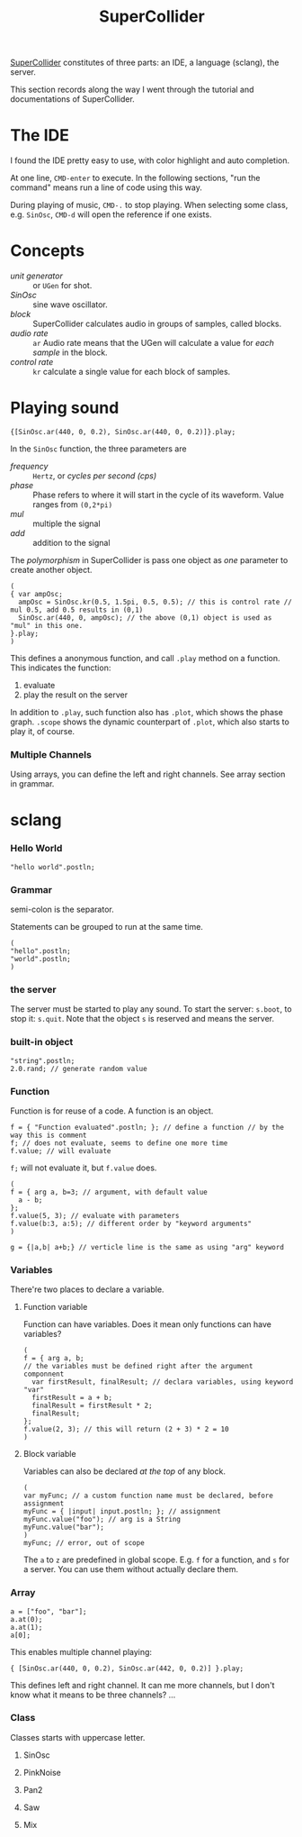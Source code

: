 #+TITLE: SuperCollider
[[http://supercollider.github.io][SuperCollider]] constitutes of three parts: an IDE, a language (sclang), the server.

This section records along the way I went through the tutorial and documentations of SuperCollider.

* The IDE
I found the IDE pretty easy to use, with color highlight and auto completion.

At one line, =CMD-enter= to execute.
In the following sections, "run the command" means run a line of code using this way.

During playing of music, =CMD-.= to stop playing.
When selecting some class, e.g. =SinOsc=, =CMD-d= will open the reference if one exists.

* Concepts
- /unit generator/ :: or =UGen= for shot.
- /SinOsc/ :: sine wave oscillator.
- /block/ :: SuperCollider calculates audio in groups of samples, called blocks.
- /audio rate/ :: =ar= Audio rate means that the UGen will calculate a value for /each sample/ in the block.
- /control rate/ :: =kr= calculate a single value for each block of samples. 

* Playing sound

#+BEGIN_EXAMPLE
{[SinOsc.ar(440, 0, 0.2), SinOsc.ar(440, 0, 0.2)]}.play;
#+END_EXAMPLE

In the =SinOsc= function, the three parameters are
- /frequency/ :: =Hertz=, or /cycles per second (cps)/
- /phase/ ::  Phase refers to where it will start in the cycle of its waveform. Value ranges from =(0,2*pi)=
- /mul/ :: multiple the signal
- /add/ :: addition to the signal

The /polymorphism/ in SuperCollider is pass one object as /one/ parameter to create another object.

#+BEGIN_EXAMPLE
(
{ var ampOsc;
  ampOsc = SinOsc.kr(0.5, 1.5pi, 0.5, 0.5); // this is control rate // mul 0.5, add 0.5 results in (0,1)
  SinOsc.ar(440, 0, ampOsc); // the above (0,1) object is used as "mul" in this one.
}.play;
)
#+END_EXAMPLE


This defines a anonymous function, and call =.play= method on a function.
This indicates the function:
1) evaluate
2) play the result on the server

In addition to =.play=, such function also has =.plot=, which shows the phase graph.
=.scope= shows the dynamic counterpart of =.plot=, which also starts to play it, of course.

*** Multiple Channels
Using arrays, you can define the left and right channels.
See array section in grammar.

* sclang
*** Hello World
#+BEGIN_EXAMPLE
"hello world".postln;
#+END_EXAMPLE

*** Grammar
semi-colon is the separator.
# TODO: The full grammar

Statements can be grouped to run at the same time.
#+BEGIN_EXAMPLE
(
"hello".postln;
"world".postln;
)
#+END_EXAMPLE
*** the server
The server must be started to play any sound.
To start the server: =s.boot=, to stop it: =s.quit=.
Note that the object =s= is reserved and means the server.
*** built-in object
#+BEGIN_EXAMPLE
"string".postln;
2.0.rand; // generate random value
#+END_EXAMPLE
*** Function
Function is for reuse of a code. A function is an object.
#+BEGIN_EXAMPLE
f = { "Function evaluated".postln; }; // define a function // by the way this is comment
f; // does not evaluate, seems to define one more time
f.value; // will evaluate
#+END_EXAMPLE

=f;= will not evaluate it, but =f.value= does.

#+BEGIN_EXAMPLE
(
f = { arg a, b=3; // argument, with default value
  a - b;
};
f.value(5, 3); // evaluate with parameters
f.value(b:3, a:5); // different order by "keyword arguments"
)

g = {|a,b| a+b;} // verticle line is the same as using "arg" keyword
#+END_EXAMPLE
*** Variables
There're two places to declare a variable.
**** Function variable
Function can have variables. Does it mean only functions can have variables?
#+BEGIN_EXAMPLE
(
f = { arg a, b;
// the variables must be defined right after the argument componnent
  var firstResult, finalResult; // declara variables, using keyword "var"
  firstResult = a + b;
  finalResult = firstResult * 2;
  finalResult;
};
f.value(2, 3); // this will return (2 + 3) * 2 = 10
)
#+END_EXAMPLE
**** Block variable
Variables can also be declared /at the top/ of any block.

#+BEGIN_EXAMPLE
(
var myFunc; // a custom function name must be declared, before assignment
myFunc = { |input| input.postln; }; // assignment
myFunc.value("foo"); // arg is a String
myFunc.value("bar");
)
myFunc; // error, out of scope
#+END_EXAMPLE

The =a= to =z= are predefined in global scope.
E.g. =f= for a function, and =s= for a server.
You can use them without actually declare them.

*** Array
#+BEGIN_EXAMPLE
a = ["foo", "bar"];
a.at(0);
a.at(1);
a[0];
#+END_EXAMPLE

This enables multiple channel playing:

#+BEGIN_EXAMPLE
{ [SinOsc.ar(440, 0, 0.2), SinOsc.ar(442, 0, 0.2)] }.play;
#+END_EXAMPLE

This defines left and right channel.
It can me more channels, but I don't know what it means to be three channels? ...

*** Class
Classes starts with uppercase letter.
**** SinOsc
**** PinkNoise
**** Pan2
**** Saw
**** Mix

